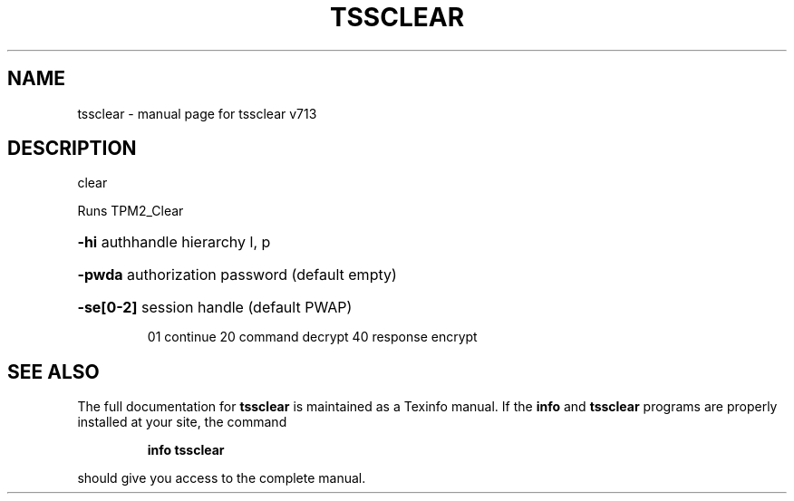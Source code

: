 .\" DO NOT MODIFY THIS FILE!  It was generated by help2man 1.47.4.
.TH TSSCLEAR "1" "September 2016" "tssclear v713" "User Commands"
.SH NAME
tssclear \- manual page for tssclear v713
.SH DESCRIPTION
clear
.PP
Runs TPM2_Clear
.HP
\fB\-hi\fR authhandle hierarchy l, p
.HP
\fB\-pwda\fR authorization password (default empty)
.HP
\fB\-se[0\-2]\fR session handle (default PWAP)
.IP
01 continue
20 command decrypt
40 response encrypt
.SH "SEE ALSO"
The full documentation for
.B tssclear
is maintained as a Texinfo manual.  If the
.B info
and
.B tssclear
programs are properly installed at your site, the command
.IP
.B info tssclear
.PP
should give you access to the complete manual.

